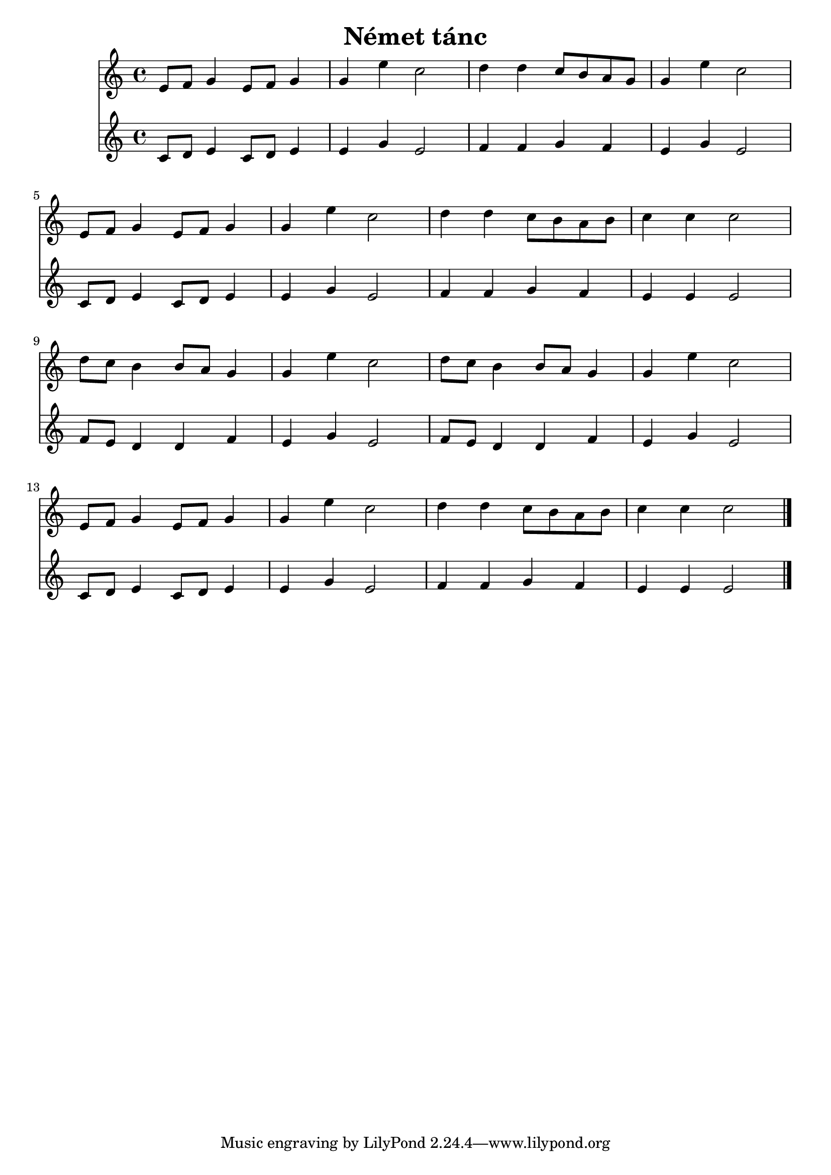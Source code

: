 #(set-default-paper-size "a4")
\header {
  title = "Német tánc"
  composer = ""
}
\score { 
<<

  \new Staff { \clef "treble" \relative c' { 
    e8 f g4 e8 f g4 g e' c2 d4 d c8 b a g g4 e' c2 \break
    e,8 f g4 e8 f g4 g e' c2 d4 d c8 b a b c4 c c2 \break
    d8 c b4 b8 a g4 g e' c2 d8 c b4 b8 a g4 g e' c2 \break
    e,8 f g4 e8 f g4 g e' c2 d4 d c8 b a b c4 c c2
    \bar "|."
  }}

  \new Staff { \clef "treble" \relative c' { 
    c8 d e4 c8 d e4 e g e2 f4 f g f e g e2
    c8 d e4 c8 d e4 e g e2 f4 f g f e e e2
    f8 e d4 d f e g e2 f8 e d4 d f e g e2 
    c8 d e4 c8 d e4 e g e2 f4 f g f e e e2    
  }}

  >>
  \layout {}
  \midi {}
}